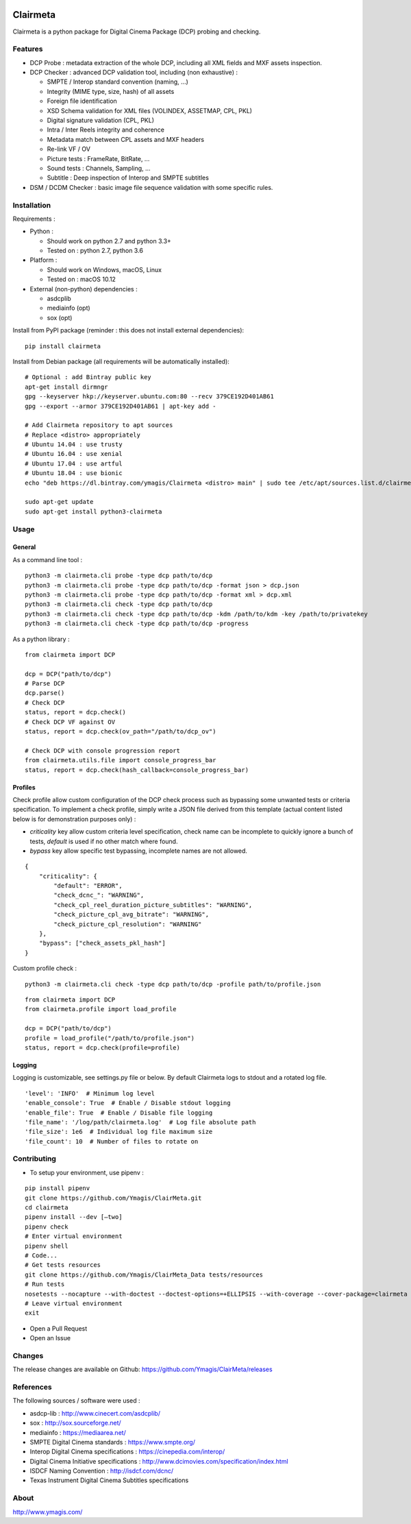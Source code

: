 |Build Status| |PyPI version| |Code coverage|

Clairmeta
=========

Clairmeta is a python package for Digital Cinema Package (DCP) probing
and checking.

Features
--------

-  DCP Probe : metadata extraction of the whole DCP, including all XML
   fields and MXF assets inspection.
-  DCP Checker : advanced DCP validation tool, including (non
   exhaustive) :

   -  SMPTE / Interop standard convention (naming, …)
   -  Integrity (MIME type, size, hash) of all assets
   -  Foreign file identification
   -  XSD Schema validation for XML files (VOLINDEX, ASSETMAP, CPL, PKL)
   -  Digital signature validation (CPL, PKL)
   -  Intra / Inter Reels integrity and coherence
   -  Metadata match between CPL assets and MXF headers
   -  Re-link VF / OV
   -  Picture tests : FrameRate, BitRate, …
   -  Sound tests : Channels, Sampling, …
   -  Subtitle : Deep inspection of Interop and SMPTE subtitles

-  DSM / DCDM Checker : basic image file sequence validation with some
   specific rules.

Installation
------------

Requirements :

-  Python :

   -  Should work on python 2.7 and python 3.3+
   -  Tested on : python 2.7, python 3.6

-  Platform :

   -  Should work on Windows, macOS, Linux
   -  Tested on : macOS 10.12

-  External (non-python) dependencies :

   -  asdcplib
   -  mediainfo (opt)
   -  sox (opt)

Install from PyPI package (reminder : this does not install external dependencies):

::

    pip install clairmeta

Install from Debian package (all requirements will be automatically installed):

::

    # Optional : add Bintray public key
    apt-get install dirmngr
    gpg --keyserver hkp://keyserver.ubuntu.com:80 --recv 379CE192D401AB61
    gpg --export --armor 379CE192D401AB61 | apt-key add -

    # Add Clairmeta repository to apt sources
    # Replace <distro> appropriately
    # Ubuntu 14.04 : use trusty
    # Ubuntu 16.04 : use xenial
    # Ubuntu 17.04 : use artful
    # Ubuntu 18.04 : use bionic
    echo "deb https://dl.bintray.com/ymagis/Clairmeta <distro> main" | sudo tee /etc/apt/sources.list.d/clairmeta.list

    sudo apt-get update
    sudo apt-get install python3-clairmeta

Usage
-----

General
~~~~~~~

As a command line tool :

::

    python3 -m clairmeta.cli probe -type dcp path/to/dcp
    python3 -m clairmeta.cli probe -type dcp path/to/dcp -format json > dcp.json
    python3 -m clairmeta.cli probe -type dcp path/to/dcp -format xml > dcp.xml
    python3 -m clairmeta.cli check -type dcp path/to/dcp
    python3 -m clairmeta.cli check -type dcp path/to/dcp -kdm /path/to/kdm -key /path/to/privatekey
    python3 -m clairmeta.cli check -type dcp path/to/dcp -progress

As a python library :

::

    from clairmeta import DCP

    dcp = DCP("path/to/dcp")
    # Parse DCP
    dcp.parse()
    # Check DCP
    status, report = dcp.check()
    # Check DCP VF against OV
    status, report = dcp.check(ov_path="/path/to/dcp_ov")

    # Check DCP with console progression report
    from clairmeta.utils.file import console_progress_bar
    status, report = dcp.check(hash_callback=console_progress_bar)

Profiles
~~~~~~~~

Check profile allow custom configuration of the DCP check process such
as bypassing some unwanted tests or criteria specification. To
implement a check profile, simply write a JSON file derived from this
template (actual content listed below is for demonstration purposes only) :

-  *criticality* key allow custom criteria level specification, check
   name can be incomplete to quickly ignore a bunch of tests, *default* is
   used if no other match where found.
-  *bypass* key allow specific test
   bypassing, incomplete names are not allowed.

::

    {
        "criticality": {
            "default": "ERROR",
            "check_dcnc_": "WARNING",
            "check_cpl_reel_duration_picture_subtitles": "WARNING",
            "check_picture_cpl_avg_bitrate": "WARNING",
            "check_picture_cpl_resolution": "WARNING"
        },
        "bypass": ["check_assets_pkl_hash"]
    }

Custom profile check :

::

    python3 -m clairmeta.cli check -type dcp path/to/dcp -profile path/to/profile.json

::

    from clairmeta import DCP
    from clairmeta.profile import load_profile

    dcp = DCP("path/to/dcp")
    profile = load_profile("/path/to/profile.json")
    status, report = dcp.check(profile=profile)

Logging
~~~~~~~

Logging is customizable, see settings.py file or below. By default Clairmeta
logs to stdout and a rotated log file.

::

    'level': 'INFO'  # Minimum log level
    'enable_console': True  # Enable / Disable stdout logging
    'enable_file': True  # Enable / Disable file logging
    'file_name': '/log/path/clairmeta.log'  # Log file absolute path
    'file_size': 1e6  # Individual log file maximum size
    'file_count': 10  # Number of files to rotate on

Contributing
------------

-  To setup your environment, use pipenv :

::

   pip install pipenv
   git clone https://github.com/Ymagis/ClairMeta.git
   cd clairmeta
   pipenv install --dev [–two]
   pipenv check
   # Enter virtual environment
   pipenv shell
   # Code...
   # Get tests resources
   git clone https://github.com/Ymagis/ClairMeta_Data tests/resources 
   # Run tests
   nosetests --nocapture --with-doctest --doctest-options=+ELLIPSIS --with-coverage --cover-package=clairmeta
   # Leave virtual environment
   exit

-  Open a Pull Request
-  Open an Issue

Changes
-------

The release changes are available on Github:
https://github.com/Ymagis/ClairMeta/releases

References
----------

The following sources / software were used :

-  asdcp-lib : http://www.cinecert.com/asdcplib/
-  sox : http://sox.sourceforge.net/
-  mediainfo : https://mediaarea.net/
-  SMPTE Digital Cinema standards : https://www.smpte.org/
-  Interop Digital Cinema specifications : https://cinepedia.com/interop/
-  Digital Cinema Initiative specifications : http://www.dcimovies.com/specification/index.html
-  ISDCF Naming Convention : http://isdcf.com/dcnc/
-  Texas Instrument Digital Cinema Subtitles specifications

About
-----

http://www.ymagis.com/

.. |Build Status| image:: https://travis-ci.org/Ymagis/ClairMeta.svg?branch=1.0.0b1
   :target: https://travis-ci.org/Ymagis/ClairMeta
.. |PyPI version| image:: https://badge.fury.io/py/clairmeta.svg
   :target: https://badge.fury.io/py/clairmeta
.. |Code coverage| image:: https://codecov.io/gh/Ymagis/ClairMeta/branch/develop/graph/badge.svg
  :target: https://codecov.io/gh/Ymagis/ClairMeta